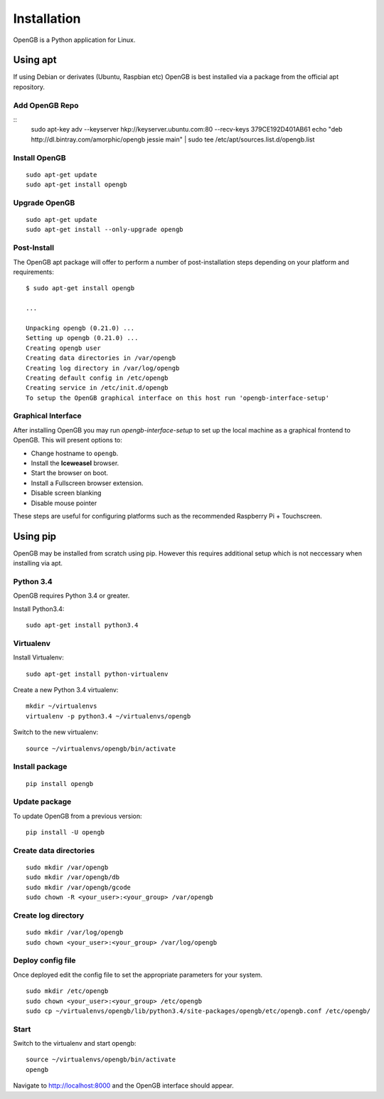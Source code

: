 Installation
============

OpenGB is a Python application for Linux.

Using apt
^^^^^^^^^

If using Debian or derivates (Ubuntu, Raspbian etc) OpenGB is best installed via a package from the official apt repository.

Add OpenGB Repo
---------------

::
    sudo apt-key adv --keyserver hkp://keyserver.ubuntu.com:80 --recv-keys 379CE192D401AB61 
    echo "deb http://dl.bintray.com/amorphic/opengb jessie main" | sudo tee /etc/apt/sources.list.d/opengb.list

Install OpenGB
--------------

::

    sudo apt-get update
    sudo apt-get install opengb

Upgrade OpenGB
--------------

::

    sudo apt-get update
    sudo apt-get install --only-upgrade opengb

Post-Install
------------

The OpenGB apt package will offer to perform a number of post-installation steps depending on your platform and requirements:

::

    $ sudo apt-get install opengb

    ...

    Unpacking opengb (0.21.0) ...
    Setting up opengb (0.21.0) ...
    Creating opengb user
    Creating data directories in /var/opengb
    Creating log directory in /var/log/opengb
    Creating default config in /etc/opengb
    Creating service in /etc/init.d/opengb
    To setup the OpenGB graphical interface on this host run 'opengb-interface-setup'

Graphical Interface
-------------------

After installing OpenGB you may run `opengb-interface-setup` to set up the local machine as a graphical frontend to OpenGB. This will present options to:

* Change hostname to ``opengb``.
* Install the **Iceweasel** browser.
* Start the browser on boot.
* Install a Fullscreen browser extension.
* Disable screen blanking
* Disable mouse pointer

These steps are useful for configuring platforms such as the recommended Raspberry Pi + Touchscreen.

Using pip
^^^^^^^^^

OpenGB may be installed from scratch using pip. However this requires additional setup which is not neccessary when installing via apt.

Python 3.4
----------

OpenGB requires Python 3.4 or greater. 

Install Python3.4:

::

    sudo apt-get install python3.4

Virtualenv
----------

Install Virtualenv: 

::

    sudo apt-get install python-virtualenv

Create a new Python 3.4 virtualenv:

::    

    mkdir ~/virtualenvs
    virtualenv -p python3.4 ~/virtualenvs/opengb

Switch to the new virtualenv:

::

    source ~/virtualenvs/opengb/bin/activate

Install package
---------------

::

    pip install opengb

Update package
--------------

To update OpenGB from a previous version:

::

    pip install -U opengb

Create data directories
-----------------------

::

    sudo mkdir /var/opengb
    sudo mkdir /var/opengb/db
    sudo mkdir /var/opengb/gcode
    sudo chown -R <your_user>:<your_group> /var/opengb

Create log directory
--------------------

::

    sudo mkdir /var/log/opengb
    sudo chown <your_user>:<your_group> /var/log/opengb

Deploy config file
------------------

Once deployed edit the config file to set the appropriate parameters for your system.

::

    sudo mkdir /etc/opengb
    sudo chown <your_user>:<your_group> /etc/opengb
    sudo cp ~/virtualenvs/opengb/lib/python3.4/site-packages/opengb/etc/opengb.conf /etc/opengb/

Start
-----

Switch to the virtualenv and start opengb:

::

    source ~/virtualenvs/opengb/bin/activate
    opengb

Navigate to http://localhost:8000 and the OpenGB interface should appear.

.. _PyPI: https://pypi.python.org/ 
